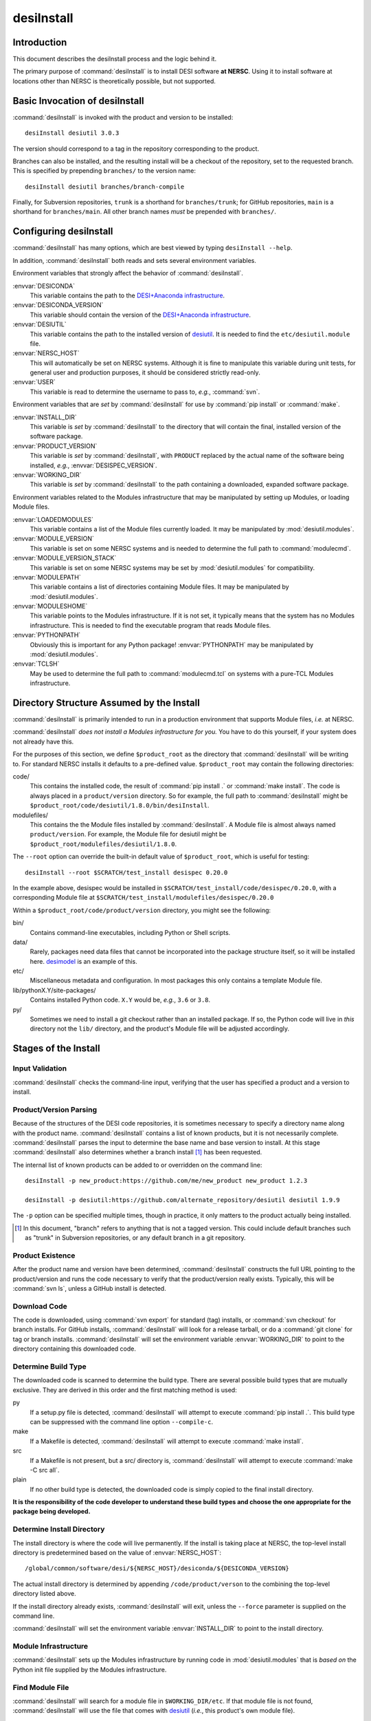 ===========
desiInstall
===========

Introduction
============

This document describes the desiInstall process and the logic behind it.

The primary purpose of :command:`desiInstall` is to install DESI software **at NERSC**.
Using it to install software at locations other than NERSC is theoretically
possible, but not supported.

Basic Invocation of desiInstall
===============================

:command:`desiInstall` is invoked with the product and version to be installed::

    desiInstall desiutil 3.0.3

The version should correspond to a tag in the repository corresponding to
the product.

Branches can also be installed, and the resulting install will be a
checkout of the repository, set to the requested branch.  This is specified
by prepending ``branches/`` to the version name::

    desiInstall desiutil branches/branch-compile

Finally, for Subversion repositories, ``trunk`` is a shorthand for ``branches/trunk``;
for GitHub repositories, ``main`` is a shorthand for ``branches/main``.  All
other branch names *must* be prepended with ``branches/``.

Configuring desiInstall
=======================

:command:`desiInstall` has many options, which are best viewed by typing
``desiInstall --help``.

In addition, :command:`desiInstall` both reads and sets several environment variables.

Environment variables that strongly affect the behavior of :command:`desiInstall`.

:envvar:`DESICONDA`
    This variable contains the path to the `DESI+Anaconda infrastructure`_.
:envvar:`DESICONDA_VERSION`
    This variable should contain the version of the `DESI+Anaconda infrastructure`_.
:envvar:`DESIUTIL`
    This variable contains the path to the installed version of desiutil_.
    It is needed to find the ``etc/desiutil.module`` file.
:envvar:`NERSC_HOST`
    This will automatically be set on NERSC systems.  Although it is fine
    to manipulate this variable during unit tests, for general user and
    production purposes, it should be considered strictly read-only.
:envvar:`USER`
    This variable is read to determine the username to pass to, *e.g.*,
    :command:`svn`.

Environment variables that are *set* by :command:`desiInstall` for use by
:command:`pip install` or :command:`make`.

:envvar:`INSTALL_DIR`
    This variable is *set* by :command:`desiInstall` to the directory that will contain
    the final, installed version of the software package.
:envvar:`PRODUCT_VERSION`
    This variable is *set* by :command:`desiInstall`, with ``PRODUCT`` replaced by the
    actual name of the software being installed, *e.g.*,
    :envvar:`DESISPEC_VERSION`.
:envvar:`WORKING_DIR`
    This variable is *set* by :command:`desiInstall` to the path containing a downloaded,
    expanded software package.

Environment variables related to the Modules infrastructure that may be
manipulated by setting up Modules, or loading Module files.

:envvar:`LOADEDMODULES`
    This variable contains a list of the Module files currently loaded.  It
    may be manipulated by :mod:`desiutil.modules`.
:envvar:`MODULE_VERSION`
    This variable is set on some NERSC systems and is needed to determine the
    full path to :command:`modulecmd`.
:envvar:`MODULE_VERSION_STACK`
    This variable is set on some NERSC systems may be set by
    :mod:`desiutil.modules` for compatibility.
:envvar:`MODULEPATH`
    This variable contains a list of directories containing Module files.
    It may be manipulated by :mod:`desiutil.modules`.
:envvar:`MODULESHOME`
    This variable points to the Modules infrastructure.  If it is not set,
    it typically means that the system has no Modules infrastructure. This
    is needed to find the executable program that reads Module files.
:envvar:`PYTHONPATH`
    Obviously this is important for any Python package!  :envvar:`PYTHONPATH`
    may be manipulated by :mod:`desiutil.modules`.
:envvar:`TCLSH`
    May be used to determine the full path to :command:`modulecmd.tcl` on
    systems with a pure-TCL Modules infrastructure.

.. _desiutil: https://github.com/desihub/desiutil

Directory Structure Assumed by the Install
==========================================

:command:`desiInstall` is primarily intended to run in a production environment that
supports Module files, *i.e.* at NERSC.

:command:`desiInstall` *does not install a Modules infrastructure for you.* You have to
do this yourself, if your system does not already have this.

For the purposes of this section, we define ``$product_root`` as the
directory that :command:`desiInstall` will be writing to.  For standard NERSC installs it
defaults to a pre-defined value. ``$product_root`` may contain the following
directories:

code/
    This contains the installed code, the result of :command:`pip install .`
    or :command:`make install`.  The code is always placed in a ``product/version``
    directory.  So for example, the full path to :command:`desiInstall` might be
    ``$product_root/code/desiutil/1.8.0/bin/desiInstall``.
modulefiles/
    This contains the the Module files installed by :command:`desiInstall`.  A Module
    file is almost always named ``product/version``.  For example, the
    Module file for desiutil might be ``$product_root/modulefiles/desiutil/1.8.0``.

The ``--root`` option can override the built-in default value of ``$product_root``,
which is useful for testing::

    desiInstall --root $SCRATCH/test_install desispec 0.20.0

In the example above, desispec would be installed in
``$SCRATCH/test_install/code/desispec/0.20.0``,
with a corresponding Module file at
``$SCRATCH/test_install/modulefiles/desispec/0.20.0``

Within a ``$product_root/code/product/version`` directory, you might see the
following:

bin/
    Contains command-line executables, including Python or Shell scripts.
data/
    Rarely, packages need data files that cannot be incorporated into the
    package structure itself, so it will be installed here.  desimodel_ is
    an example of this.
etc/
    Miscellaneous metadata and configuration.  In most packages this only
    contains a template Module file.
lib/pythonX.Y/site-packages/
    Contains installed Python code.  ``X.Y`` would be, *e.g.*, ``3.6`` or ``3.8``.
py/
    Sometimes we need to install a git checkout rather than an installed package.
    If so, the Python code will live in *this* directory not the ``lib/``
    directory, and the product's Module file will be adjusted accordingly.

.. _desimodel: https://github.com/desihub/desimodel

Stages of the Install
=====================

Input Validation
----------------

:command:`desiInstall` checks the command-line input, verifying that the user has
specified a product and a version to install.

Product/Version Parsing
-----------------------

Because of the structures of the DESI code repositories, it is sometimes necessary
to specify a directory name along with the product name.  :command:`desiInstall` contains
a list of known products, but it is not necessarily complete. :command:`desiInstall` parses
the input to determine the base name and base version to install.  At this
stage :command:`desiInstall` also determines whether a branch install [#]_ has
been requested.

The internal list of known products can be added to or overridden on the
command line::

    desiInstall -p new_product:https://github.com/me/new_product new_product 1.2.3

    desiInstall -p desiutil:https://github.com/alternate_repository/desiutil desiutil 1.9.9

The ``-p`` option can be specified multiple times, though in practice, it only
matters to the product actually being installed.

.. [#] In this document, "branch" refers to anything that is not a tagged version.
   This could include default branches such as "trunk" in Subversion repositories,
   or any default branch in a git repository.

Product Existence
-----------------

After the product name and version have been determined, :command:`desiInstall`
constructs the full URL pointing to the product/version and runs the code
necessary to verify that the product/version really exists.  Typically, this
will be :command:`svn ls`, unless a GitHub install is detected.

Download Code
-------------

The code is downloaded, using :command:`svn export` for standard (tag) installs, or
:command:`svn checkout` for branch installs.  For GitHub installs, :command:`desiInstall`
will look for a release tarball, or do a :command:`git clone` for tag or branch
installs.  :command:`desiInstall` will set the environment variable :envvar:`WORKING_DIR`
to point to the directory containing this downloaded code.

Determine Build Type
--------------------

The downloaded code is scanned to determine the build type.  There are several
possible build types that are mutually exclusive.  They are derived in this
order and the first matching method is used:

py
    If a setup.py file is detected, :command:`desiInstall` will attempt to execute
    :command:`pip install .`.  This build type can be suppressed with the
    command line option ``--compile-c``.
make
    If a Makefile is detected, :command:`desiInstall` will attempt to execute
    :command:`make install`.
src
    If a Makefile is not present, but a src/ directory is,
    :command:`desiInstall` will attempt to execute :command:`make -C src all`.
plain
    If no other build type is detected, the downloaded code
    is simply copied to the final install directory.

**It is the responsibility of the code developer to understand these build
types and choose the one appropriate for the package being developed.**

Determine Install Directory
---------------------------

The install directory is where the code will live permanently.  If the
install is taking place at NERSC, the top-level install directory is
predetermined based on the value of :envvar:`NERSC_HOST`::

    /global/common/software/desi/${NERSC_HOST}/desiconda/${DESICONDA_VERSION}

The actual install directory is determined by appending ``/code/product/verson``
to the combining the top-level directory listed above.

If the install directory already exists, :command:`desiInstall` will exit, unless the
``--force`` parameter is supplied on the command line.

:command:`desiInstall` will set the environment variable :envvar:`INSTALL_DIR` to point to the
install directory.

.. _`DESI+Anaconda infrastructure`: https://github.com/desihub/desiconda
.. _desiconda: https://github.com/desihub/desiconda

Module Infrastructure
---------------------

:command:`desiInstall` sets up the Modules infrastructure by running code in
:mod:`desiutil.modules` that is *based on* the Python init file supplied by
the Modules infrastructure.

Find Module File
----------------

:command:`desiInstall` will search for a module file in ``$WORKING_DIR/etc``.  If that
module file is not found, :command:`desiInstall` will use the file that comes with
desiutil_ (*i.e.*, this product's own module file).

Load Dependencies
-----------------

:command:`desiInstall` will scan the module file identified in the previous stage, and
will module load any dependencies found in the file.

Configure Module File
---------------------

:command:`desiInstall` will scan :envvar:`WORKING_DIR` to determine the details that need
to be added to the module file.  The final module file will then be written
into the DESI module directory at NERSC.  If ``--default`` is specified
on the command line, an appropriate .version file will be created. Module
files are always installed with world-read permissions.

Load Module
-----------

:command:`desiInstall` will load the module file just created to set up any environment
variables needed by the install.  At this point it is also safe to assume that
the environment variables :envvar:`WORKING_DIR` and :envvar:`INSTALL_DIR` exist.
It will also set :envvar:`PRODUCT_VERSION`, where ``PRODUCT`` will be replaced
by the actual name of the package, *e.g.*, :envvar:`DESIMODEL_VERSION`.

Create site-packages
--------------------

If the build-type 'py' is detected, a site-packages directory will be
created in :envvar:`INSTALL_DIR`.  If necessary, this directory will be
added to Python's :data:`sys.path`.

Can We Just Copy the Download?
------------------------------

If the build-type is *only* 'plain', or if a branch install is
requested, the downloaded code will be copied to :envvar:`INSTALL_DIR`.
Further Python or C/C++ install steps described below will be skipped.

Run pip
-------

If the build-type 'py' is detected, :command:`pip install .` will be run
at this point.

Build C/C++ Code
----------------

If the build-type 'make' is detected, :command:`make install` will be run in
:envvar:`WORKING_DIR`.  If the build-type 'src' is detected, :command:`make -C src all`
will be run in :envvar:`INSTALL_DIR`.

Download Extra Data
-------------------

If :command:`desiInstall` detects ``etc/product_data.sh``, where ``product`` should be
replaced by the actual name of the package, it will download extra data
not bundled with the code.  The script should download data *directly* to
:envvar:`INSTALL_DIR`. The script should *only* be used
with :command:`desiInstall` and unit tests.  Note that here are other, better ways to
install and manipulate data that is bundled *with* a Python package.

Compile in Branch Installs
--------------------------

In a few cases (fiberassign_, specex_) code needs to be compiled even when
installing a branch.  If :command:`desiInstall` detects a branch install *and*
the script ``etc/product_compile.sh`` exists, :command:`desiInstall` will run this
script, supplying the Python executable path as a single command-line argument.
The script itself is intended to be a thin wrapper on *e.g.*::

    #!/bin/bash
    py=$1
    ${py} setup.py build_ext --inplace


.. _fiberassign: https://github.com/desihub/fiberassign
.. _specex: https://github.com/desihub/specex

Fix Permissions
---------------

The permissions of :envvar:`INSTALL_DIR` will be recursively set to standard
values under these circumstances:

1. World-read, unless ``--no-world`` is specified on the command line.
2. Unwriteable to all, unless a branch install is being performed, in which
   case user-write is set.

Clean Up
--------

The original download directory, specified by :envvar:`WORKING_DIR`, is removed,
unless ``--keep`` is specified on the command line.
